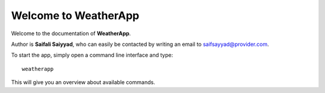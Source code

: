 Welcome to WeatherApp
=====================

Welcome to the documentation of **WeatherApp**.

Author is **Saifali Saiyyad**, who can easily be contacted by writing an email
to saifsayyad@provider.com.

To start the app, simply open a command line interface and type::

    weatherapp

This will give you an overview about available commands.

